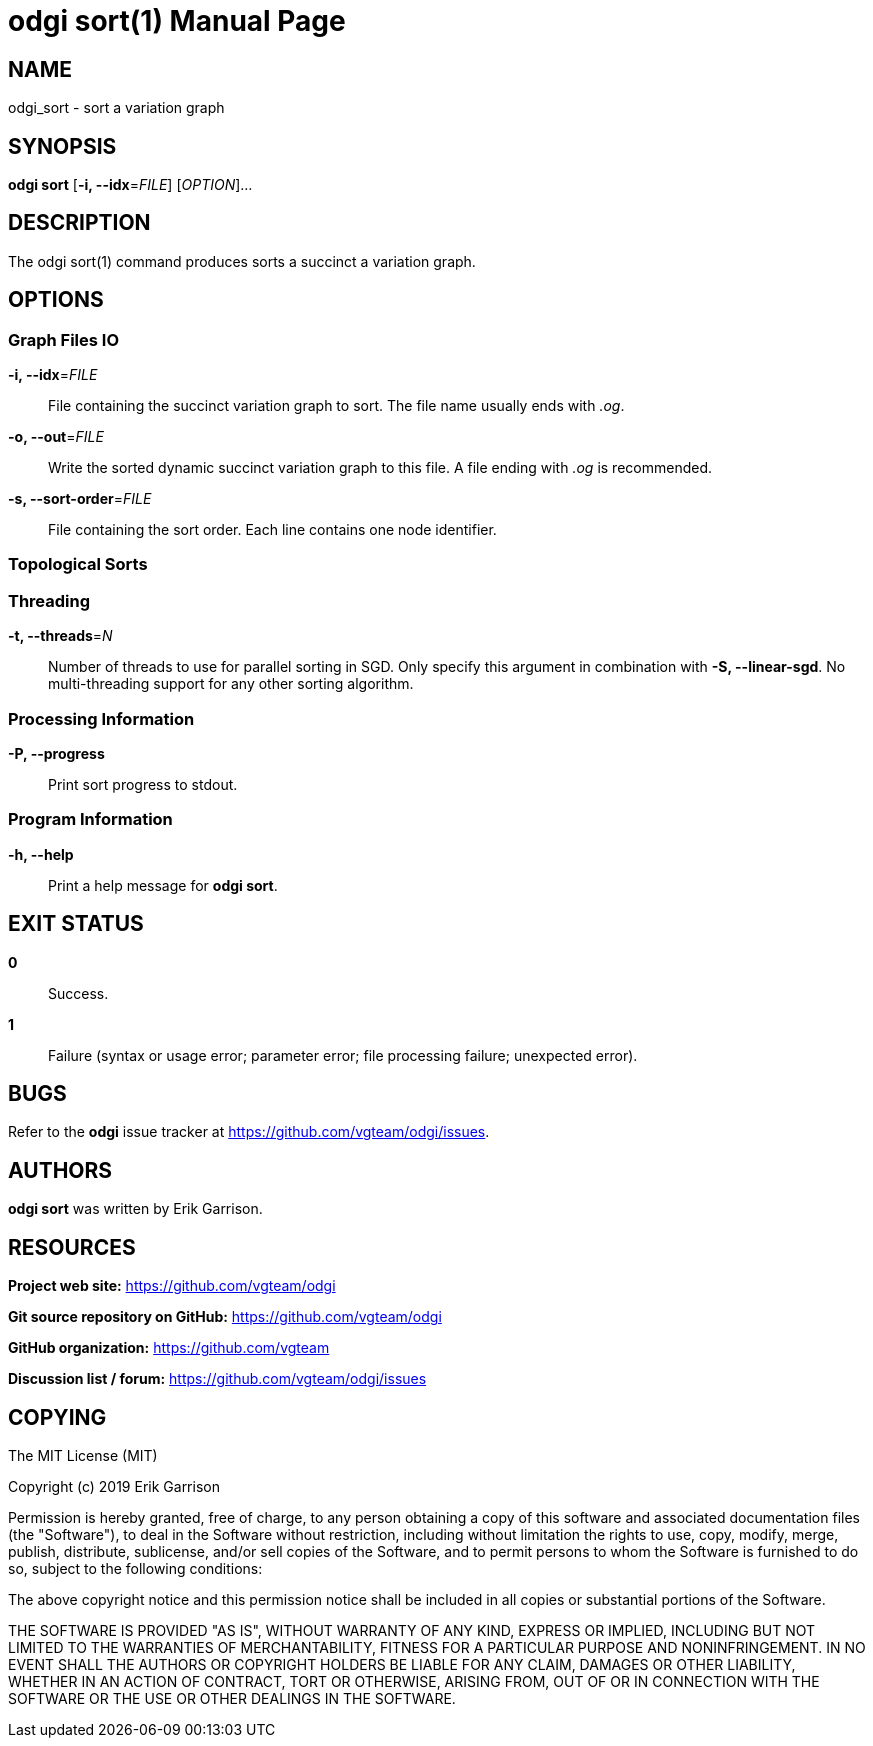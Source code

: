 = odgi sort(1)
Erik Garrison
:doctype: manpage
:release-version: 0.3
:man manual: odgi build
:man source: odgi 0.3
:page-layout: base

== NAME

odgi_sort - sort a variation graph

== SYNOPSIS

*odgi sort* [*-i, --idx*=_FILE_] [_OPTION_]...

== DESCRIPTION

The odgi sort(1) command produces sorts a succinct a variation graph. 

== OPTIONS

=== Graph Files IO

*-i, --idx*=_FILE_::
  File containing the succinct variation graph to sort. The file name usually ends with _.og_.

*-o, --out*=_FILE_::
  Write the sorted dynamic succinct variation graph to this file. A file ending with _.og_ is recommended.

*-s, --sort-order*=_FILE_::
  File containing the sort order. Each line contains one node identifier.

=== Topological Sorts

=== Threading

*-t, --threads*=_N_::
  Number of threads to use for parallel sorting in SGD. Only specify this argument in combination with *-S, --linear-sgd*. No multi-threading support for any other sorting algorithm.

=== Processing Information

*-P, --progress*::
  Print sort progress to stdout.

=== Program Information

*-h, --help*::
  Print a help message for *odgi sort*.

== EXIT STATUS

*0*::
  Success.

*1*::
  Failure (syntax or usage error; parameter error; file processing failure; unexpected error).

== BUGS

Refer to the *odgi* issue tracker at https://github.com/vgteam/odgi/issues.

== AUTHORS

*odgi sort* was written by Erik Garrison.

== RESOURCES

*Project web site:* https://github.com/vgteam/odgi

*Git source repository on GitHub:* https://github.com/vgteam/odgi

*GitHub organization:* https://github.com/vgteam

*Discussion list / forum:* https://github.com/vgteam/odgi/issues

== COPYING

The MIT License (MIT)

Copyright (c) 2019 Erik Garrison

Permission is hereby granted, free of charge, to any person obtaining a copy of
this software and associated documentation files (the "Software"), to deal in
the Software without restriction, including without limitation the rights to
use, copy, modify, merge, publish, distribute, sublicense, and/or sell copies of
the Software, and to permit persons to whom the Software is furnished to do so,
subject to the following conditions:

The above copyright notice and this permission notice shall be included in all
copies or substantial portions of the Software.

THE SOFTWARE IS PROVIDED "AS IS", WITHOUT WARRANTY OF ANY KIND, EXPRESS OR
IMPLIED, INCLUDING BUT NOT LIMITED TO THE WARRANTIES OF MERCHANTABILITY, FITNESS
FOR A PARTICULAR PURPOSE AND NONINFRINGEMENT. IN NO EVENT SHALL THE AUTHORS OR
COPYRIGHT HOLDERS BE LIABLE FOR ANY CLAIM, DAMAGES OR OTHER LIABILITY, WHETHER
IN AN ACTION OF CONTRACT, TORT OR OTHERWISE, ARISING FROM, OUT OF OR IN
CONNECTION WITH THE SOFTWARE OR THE USE OR OTHER DEALINGS IN THE SOFTWARE.